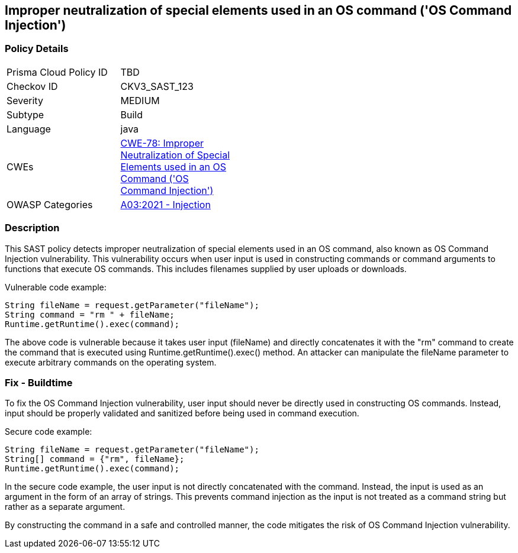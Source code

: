 
== Improper neutralization of special elements used in an OS command ('OS Command Injection')

=== Policy Details

[width=45%]
[cols="1,1"]
|=== 
|Prisma Cloud Policy ID 
| TBD

|Checkov ID 
|CKV3_SAST_123

|Severity
|MEDIUM

|Subtype
|Build

|Language
|java

|CWEs
|https://cwe.mitre.org/data/definitions/78.html[CWE-78: Improper Neutralization of Special Elements used in an OS Command ('OS Command Injection')]

|OWASP Categories
|https://owasp.org/Top10/A03_2021-Injection/[A03:2021 - Injection]

|=== 

=== Description

This SAST policy detects improper neutralization of special elements used in an OS command, also known as OS Command Injection vulnerability. This vulnerability occurs when user input is used in constructing commands or command arguments to functions that execute OS commands. This includes filenames supplied by user uploads or downloads.

Vulnerable code example:

[source,java]
----
String fileName = request.getParameter("fileName");
String command = "rm " + fileName;
Runtime.getRuntime().exec(command);
----

The above code is vulnerable because it takes user input (fileName) and directly concatenates it with the "rm" command to create the command that is executed using Runtime.getRuntime().exec() method. An attacker can manipulate the fileName parameter to execute arbitrary commands on the operating system.

=== Fix - Buildtime

To fix the OS Command Injection vulnerability, user input should never be directly used in constructing OS commands. Instead, input should be properly validated and sanitized before being used in command execution.

Secure code example:

[source,java]
----
String fileName = request.getParameter("fileName");
String[] command = {"rm", fileName};
Runtime.getRuntime().exec(command);
----

In the secure code example, the user input is not directly concatenated with the command. Instead, the input is used as an argument in the form of an array of strings. This prevents command injection as the input is not treated as a command string but rather as a separate argument.

By constructing the command in a safe and controlled manner, the code mitigates the risk of OS Command Injection vulnerability.
    